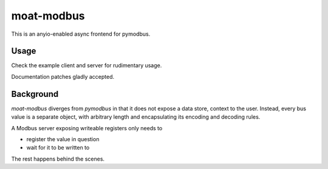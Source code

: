 ###########
moat-modbus
###########

This is an anyio-enabled async frontend for pymodbus.

+++++
Usage
+++++

Check the example client and server for rudimentary usage.

Documentation patches gladly accepted.

++++++++++
Background
++++++++++

`moat-modbus` diverges from `pymodbus` in that it does not expose a data
store, context to the user. Instead, every bus value is a separate object,
with arbitrary length and encapsulating its encoding and decoding rules.

A Modbus server exposing writeable registers only needs to

* register the value in question

* wait for it to be written to

The rest happens behind the scenes.

